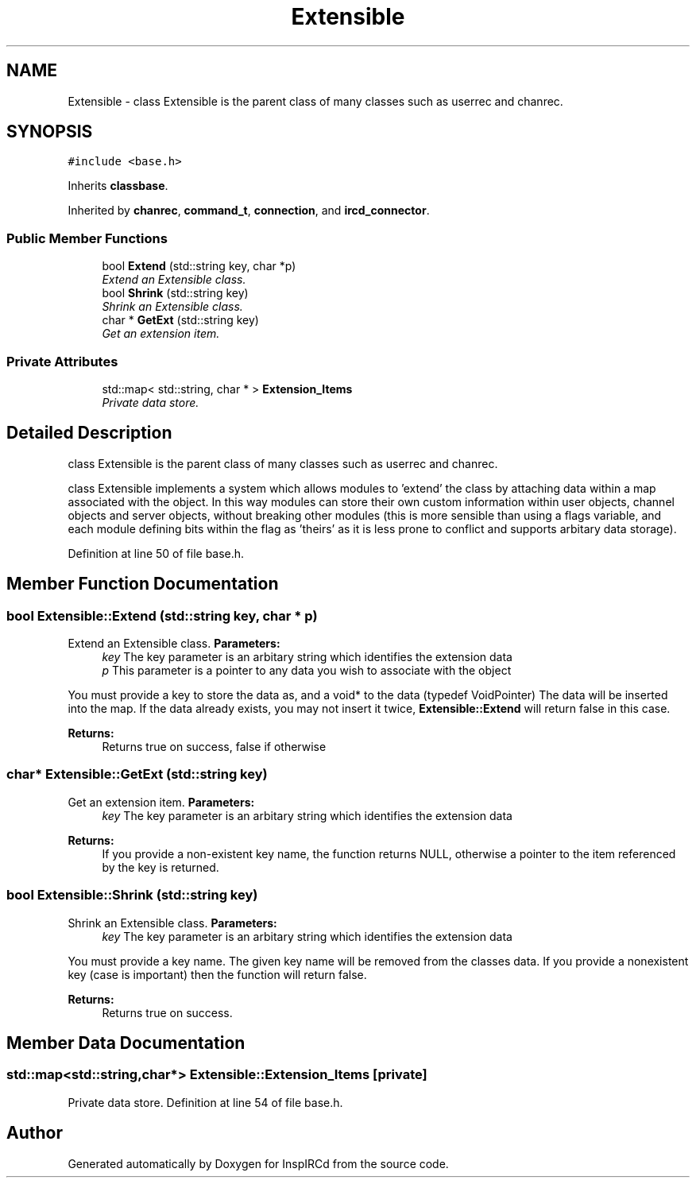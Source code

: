 .TH "Extensible" 3 "30 May 2005" "InspIRCd" \" -*- nroff -*-
.ad l
.nh
.SH NAME
Extensible \- class Extensible is the parent class of many classes such as userrec and chanrec.  

.PP
.SH SYNOPSIS
.br
.PP
\fC#include <base.h>\fP
.PP
Inherits \fBclassbase\fP.
.PP
Inherited by \fBchanrec\fP, \fBcommand_t\fP, \fBconnection\fP, and \fBircd_connector\fP.
.PP
.SS "Public Member Functions"

.in +1c
.ti -1c
.RI "bool \fBExtend\fP (std::string key, char *p)"
.br
.RI "\fIExtend an Extensible class. \fP"
.ti -1c
.RI "bool \fBShrink\fP (std::string key)"
.br
.RI "\fIShrink an Extensible class. \fP"
.ti -1c
.RI "char * \fBGetExt\fP (std::string key)"
.br
.RI "\fIGet an extension item. \fP"
.in -1c
.SS "Private Attributes"

.in +1c
.ti -1c
.RI "std::map< std::string, char * > \fBExtension_Items\fP"
.br
.RI "\fIPrivate data store. \fP"
.in -1c
.SH "Detailed Description"
.PP 
class Extensible is the parent class of many classes such as userrec and chanrec. 

class Extensible implements a system which allows modules to 'extend' the class by attaching data within a map associated with the object. In this way modules can store their own custom information within user objects, channel objects and server objects, without breaking other modules (this is more sensible than using a flags variable, and each module defining bits within the flag as 'theirs' as it is less prone to conflict and supports arbitary data storage). 
.PP
Definition at line 50 of file base.h.
.SH "Member Function Documentation"
.PP 
.SS "bool Extensible::Extend (std::string key, char * p)"
.PP
Extend an Extensible class. \fBParameters:\fP
.RS 4
\fIkey\fP The key parameter is an arbitary string which identifies the extension data 
.br
\fIp\fP This parameter is a pointer to any data you wish to associate with the object
.RE
.PP
You must provide a key to store the data as, and a void* to the data (typedef VoidPointer) The data will be inserted into the map. If the data already exists, you may not insert it twice, \fBExtensible::Extend\fP will return false in this case.
.PP
\fBReturns:\fP
.RS 4
Returns true on success, false if otherwise
.RE
.PP

.SS "char* Extensible::GetExt (std::string key)"
.PP
Get an extension item. \fBParameters:\fP
.RS 4
\fIkey\fP The key parameter is an arbitary string which identifies the extension data
.RE
.PP
\fBReturns:\fP
.RS 4
If you provide a non-existent key name, the function returns NULL, otherwise a pointer to the item referenced by the key is returned.
.RE
.PP

.SS "bool Extensible::Shrink (std::string key)"
.PP
Shrink an Extensible class. \fBParameters:\fP
.RS 4
\fIkey\fP The key parameter is an arbitary string which identifies the extension data
.RE
.PP
You must provide a key name. The given key name will be removed from the classes data. If you provide a nonexistent key (case is important) then the function will return false.
.PP
\fBReturns:\fP
.RS 4
Returns true on success.
.RE
.PP

.SH "Member Data Documentation"
.PP 
.SS "std::map<std::string,char*> \fBExtensible::Extension_Items\fP\fC [private]\fP"
.PP
Private data store. Definition at line 54 of file base.h.

.SH "Author"
.PP 
Generated automatically by Doxygen for InspIRCd from the source code.
